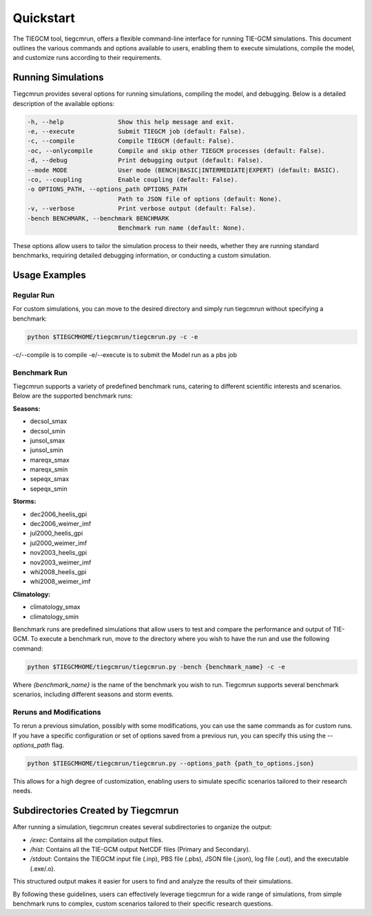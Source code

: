 Quickstart
=====

The TIEGCM tool, tiegcmrun, offers a flexible command-line interface for running TIE-GCM simulations. This document outlines the various commands and options available to users, enabling them to execute simulations, compile the model, and customize runs according to their requirements.

Running Simulations
-------------------

Tiegcmrun provides several options for running simulations, compiling the model, and debugging. Below is a detailed description of the available options:

.. code-block:: bash

    -h, --help               Show this help message and exit.
    -e, --execute            Submit TIEGCM job (default: False).
    -c, --compile            Compile TIEGCM (default: False).
    -oc, --onlycompile       Compile and skip other TIEGCM processes (default: False).
    -d, --debug              Print debugging output (default: False).
    --mode MODE              User mode (BENCH|BASIC|INTERMEDIATE|EXPERT) (default: BASIC).
    -co, --coupling          Enable coupling (default: False).
    -o OPTIONS_PATH, --options_path OPTIONS_PATH
                             Path to JSON file of options (default: None).
    -v, --verbose            Print verbose output (default: False).
    -bench BENCHMARK, --benchmark BENCHMARK
                             Benchmark run name (default: None).

These options allow users to tailor the simulation process to their needs, whether they are running standard benchmarks, requiring detailed debugging information, or conducting a custom simulation.


Usage Examples
--------------

Regular Run
""""""""""

For custom simulations, you can move to the desired directory and simply run tiegcmrun without specifying a benchmark:

.. code-block:: bash

    python $TIEGCMHOME/tiegcmrun/tiegcmrun.py -c -e

-c/--compile is to compile
-e/--execute is to submit the Model run as a pbs job

Benchmark Run
""""""""""

Tiegcmrun supports a variety of predefined benchmark runs, catering to different scientific interests and scenarios. Below are the supported benchmark runs:

**Seasons:**

- decsol_smax
- decsol_smin
- junsol_smax
- junsol_smin
- mareqx_smax
- mareqx_smin
- sepeqx_smax
- sepeqx_smin

**Storms:**

- dec2006_heelis_gpi
- dec2006_weimer_imf
- jul2000_heelis_gpi
- jul2000_weimer_imf
- nov2003_heelis_gpi
- nov2003_weimer_imf
- whi2008_heelis_gpi
- whi2008_weimer_imf

**Climatology:**

- climatology_smax
- climatology_smin


Benchmark runs are predefined simulations that allow users to test and compare the performance and output of TIE-GCM. To execute a benchmark run, move to the directory where you wish to have the run and use the following command:

.. code-block:: bash

    python $TIEGCMHOME/tiegcmrun/tiegcmrun.py -bench {benchmark_name} -c -e

Where `{benchmark_name}` is the name of the benchmark you wish to run. Tiegcmrun supports several benchmark scenarios, including different seasons and storm events.


Reruns and Modifications
""""""""""

To rerun a previous simulation, possibly with some modifications, you can use the same commands as for custom runs. If you have a specific configuration or set of options saved from a previous run, you can specify this using the `--options_path` flag.

.. code-block:: bash

    python $TIEGCMHOME/tiegcmrun/tiegcmrun.py --options_path {path_to_options.json}

This allows for a high degree of customization, enabling users to simulate specific scenarios tailored to their research needs.


Subdirectories Created by Tiegcmrun
-----------------------------------

After running a simulation, tiegcmrun creates several subdirectories to organize the output:

- `/exec`: Contains all the compilation output files.
- `/hist`: Contains all the TIE-GCM output NetCDF files (Primary and Secondary).
- `/stdout`: Contains the TIEGCM input file (.inp), PBS file (.pbs), JSON file (.json), log file (.out), and the executable (.exe/.o).

This structured output makes it easier for users to find and analyze the results of their simulations.

By following these guidelines, users can effectively leverage tiegcmrun for a wide range of simulations, from simple benchmark runs to complex, custom scenarios tailored to their specific research questions.
